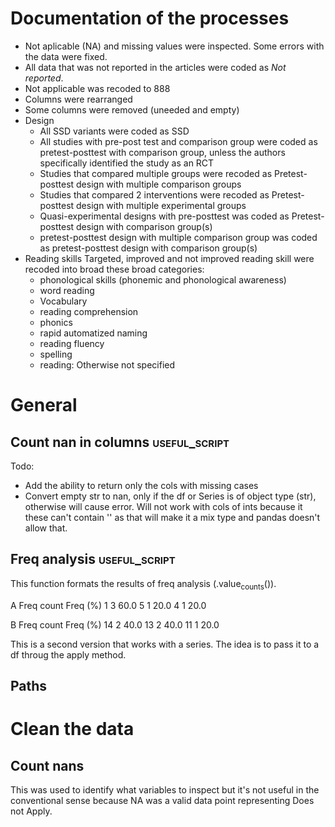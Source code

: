 * Documentation of the processes
- Not aplicable (NA) and missing values were inspected. Some errors with the
  data were fixed.
- All data that was not reported in the articles were coded as /Not reported/.
- Not applicable was recoded to 888
- Columns were rearranged
- Some columns were removed (uneeded and empty)
- Design
  + All SSD variants were coded as SSD
  + All studies with pre-post test and comparison group were coded as pretest-posttest with comparison
    group, unless the authors specifically identified the study as an RCT
  + Studies that compared multiple groups were recoded as Pretest-posttest design with multiple comparison groups
  + Studies that compared 2 interventions were recoded as Pretest-posttest design with multiple experimental groups
  + Quasi-experimental designs with pre-posttest was coded as Pretest-posttest design with comparison group(s)
  + pretest-posttest design with multiple comparison group was coded as pretest-posttest design with comparison group(s)
- Reading skills
  Targeted, improved and not improved reading skill were recoded into broad these broad categories:
  + phonological skills (phonemic and phonological awareness)
  + word reading
  + Vocabulary
  + reading comprehension
  + phonics
  + rapid automatized naming
  + reading fluency
  + spelling
  + reading: Otherwise not specified
* General 
  #+begin_src ipython :exports none :session   :results drawer output
    import pandas as pd
    from stats import formatting
    formatting.add_org_formatter_ipython()
  #+end_src

  #+RESULTS:
  :results:
  :end:

** Count nan in columns                                       :useful_script:
Todo:
- Add the ability to return only the cols with missing cases
- Convert empty str to nan, only if the df or Series is of object type (str),
  otherwise will cause error. Will not work with cols of ints because it these can't contain
  '' as that will make it a mix type and pandas doesn't allow that.
#+begin_src ipython :exports none :session   :results drawer output
    import pandas as pd
    import numpy as np


    def count_nans(data, empy_str_as_nan=True, **kwargs):
        """Return the number of nan's in each column.

        Parameters:
        ----------
        Data: pd.df or pd.Series.
        empty_str_as_nan: bool, default True; indicates wheter to turn
        empty strings to nans."""

        if empy_str_as_nan:
            data.replace({"": np.nan}, inplace=True)

        nan_count = data.isna().sum()

        return nan_count

    def test_count_nans_str_list():
        df = pd.DataFrame({'a': ['1', '2', '3', '', np.nan],
                           'b': ['f', 'd', '', 'k', '']})
        nan_count_expected = pd.Series({"a": 2, "b": 2})
        nan_count_obs = count_nans(df)
        assert nan_count_expected.equals(nan_count_obs)

    def test_count_nans_int_list():
        df = pd.DataFrame({'a': [1, 2, 3, np.nan, np.nan],
                           'b': [7, 8, 9, 10, np.nan]})
        nan_count_expected = pd.Series({"a": 2, "b": 1})
        nan_count_obs = count_nans(df)
        assert nan_count_expected.equals(nan_count_obs)

  test_count_nans_str_list()
  # test_count_nans_int_list()
#+end_src

#+RESULTS:
:results:
:end:

** Freq analysis                                           :useful_script:
This function formats the results of freq analysis (.value_counts()).
#+BEGIN_SRC ipython :session  :exports results :results drawer output
  def freq_of_multiple_columns(data, na=False, percentage=True, **kwargs):
      """Conducts frequency analysis (value_counts) to each column of a
      pandas df and format it as a table suitable for statistical
      analysis reports.

      Parameters:
      -----------
      data: pandas df that may contain multiple columns. This contains the
            data that will be analyzed.
      nan: str; indicate wheter to include nan count

      Returns: a str that contains the results for all the columns.
      -------

      Notes:
      -----
      1. You need to print the return value of the function in order
         for it to appear in orgmodes results.
      2. Uses tabulate for formatting the table.
      3. value_counts are normalized

      """
      results_formatted = ''
      for var in data:
          value_count = data[var].value_counts()
          value_count = value_count

          results = value_count.to_frame()
          results - results.round(4)
          results.columns = ['Freq count']
          results.columns.name = value_count.name.capitalize()

          if percentage:
            value_count_normalized = data[var].value_counts(normalize=True)
            value_count_normalized = value_count_normalized * 100
            results['Freq (%)'] = value_count_normalized

          print(results)
          print()
  d = pd.DataFrame({'a':[1, 1, 1, 4, 5], 'b': [11, 13, 13, 14, 14]})
  freq_of_multiple_columns(d)
#+END_SRC

#+RESULTS:
:results:
A  Freq count  Freq (%)
1           3      60.0
5           1      20.0
4           1      20.0

B   Freq count  Freq (%)
14           2      40.0
13           2      40.0
11           1      20.0

:end:


This is a second version that works with a series. The idea is to pass
it to a df throug the apply method.
#+begin_src ipython :exports none :session   :results drawer output
  def freq_analysis(data, na=False, percentage=True, name=None, **kwargs):
      """Conducts frequency analysis (value_counts) to each column of a
      pandas df and format it as a table suitable for statistical
      analysis reports.

      Parameters:
      -----------
      data: pandas Series with the data to be analyzed.
      nan: bool; indicate wheter to include nan count

      Returns: a Series if percentages are not included, a df if they are.
      -------

      Notes:
      -----
      1. You need to print the return value of the function in order
         for it to appear in orgmodes results.
      2. Uses tabulate for formatting the table.
      3. value_counts are normalized

      """
      results = data.value_counts()
      results = results.to_frame()
      results.columns = ['Freq count']
      
      if name:
          results.columns.name = name.capitalize()
      else:
          results.columns.name = data.name.capitalize()

      if percentage:
        value_count_normalized = data.value_counts(normalize=True)
        value_count_normalized = value_count_normalized * 100
        results['Freq (%)'] = value_count_normalized
        results = results.round(2)

      return results

  d = pd.DataFrame({'a':[1, 1, 1, 4, 5], 'b': [11, 13, 13, 14, 14]})
  results = freq_analysis(d.a)
  print(results)
#+end_src

#+RESULTS:
:results:
A  Freq count  Freq (%)
1           3      60.0
5           1      20.0
4           1      20.0
:end:

** Paths
#+begin_src ipython :exports none :session   :results drawer output
  path_data = '../Datos/article_data_2019-09-14.xlsx'
#+end_src

#+RESULTS:
:results:
:end:

* Clean the data
#+begin_src ipython :exports  :session   :results drawer output
  data_master = pd.read_excel(path_data, sheet_name='Form1')
  print(data_master.info())
  print(data_master.head())
#+end_src

#+RESULTS:
:results:
<class 'pandas.core.frame.DataFrame'>
RangeIndex: 21 entries, 0 to 20
Data columns (total 50 columns):
ID                                                                                                    21 non-null int64
Autor                                                                                                 21 non-null object
Año                                                                                                   21 non-null int64
Título                                                                                                21 non-null object
Propósito principal                                                                                   21 non-null object
Procesos cognitivos a impactar por la intervención                                                    21 non-null object
Destrezas a impactar por la intervención                                                              21 non-null object
Diseño del estudio                                                                                    21 non-null object
Diseño inferido                                                                                       21 non-null object
Cantidad de participantes                                                                             21 non-null int64
Muestreo probabilístico                                                                               21 non-null object
Grado de los participantes                                                                            21 non-null object
Edad de los participantes                                                                             21 non-null object
Idioma                                                                                                21 non-null object
Cantidad sesiones                                                                                     21 non-null object
Duración sesiones                                                                                     21 non-null object
Frecuencia sesiones                                                                                   21 non-null object
Modalidad                                                                                             21 non-null object
Participantes modalidad grupal                                                                        21 non-null object
Intervención supervisada                                                                              21 non-null object
Nombre de intervención                                                                                21 non-null object
Instrumentos para medir cognición                                                                     21 non-null object
Instrumentos para medir lectura                                                                       21 non-null object
Asignación aleatoria                                                                                  21 non-null object
Contrabalanceo del orden de las pruebas                                                               21 non-null object
Variables (características) por las cuales fueron balanceadas los grupos                              21 non-null object
Variables (características) por las cuales fueron balanceadas los grupos2                             1 non-null float64
Otros controles metodológicos                                                                         21 non-null object
Indicar si los autores proveyeron estadísticas descriptivas de los datos.                             21 non-null object
Promedio/Mediana                                                                                      21 non-null object
Desviación estándar                                                                                   21 non-null object
Intervalos de confianza (CI = inglés, IC = español) para el promedio                                  21 non-null object
Otras estadísticas descriptivas presentadas                                                           18 non-null object
Comentarios adicionales sobre las estadísticas descriptivas                                           4 non-null object
Nombre de análisis estadísticos inferenciales                                                         21 non-null object
Nombre de covariados                                                                                  21 non-null object
p-value específico                                                                                    21 non-null object
Tamaño del efecto                                                                                     21 non-null object
Intervalos de confianza (CI = inglés, IC = español) para la diferencia entre promedio o relaciones    21 non-null object
Otros controles estadísticos                                                                          1 non-null object
Comentarios adicionales sobre estadísticas inferenciales                                              10 non-null object
Procesos cognitivos impactados                                                                        21 non-null object
Procesos cognitivos no impactados                                                                     21 non-null int64
Tamaño del impacto en cognición                                                                       21 non-null object
Comentarios adicionales sobre el impacto de la intervención en procesos cognitivos                    9 non-null float64
Destrezas de lectura impactadas                                                                       21 non-null object
Destrezas de lectura no impactadas                                                                    21 non-null object
Tamaño del impacto en lectura                                                                         21 non-null object
Comentarios adicionales sobre el impacto de la intervención en las destrezas de lectura               9 non-null object
Comentarios generales                                                                                 11 non-null object
dtypes: float64(2), int64(4), object(44)
memory usage: 8.3+ KB
None
   ID            Autor   Año  \
0   7  Callaghan et al  2016   
1   8    Cazzell et al  2017   
2   9             Chai  2017   
3  11   Comaskey et al  2009   
4  13     Ecalle et al  2009   

                                              Título  \
0  A randomized controlled trial of an earlyinter...   
1  Evaluating a Computer Flash-Card Sight-Word Re...   
2  Improving Early Reading Skills in Young Childr...   
3  A randomised efficacy study of Web-based synth...   
4  Lasting effects on literacy skills with a comp...   

                                 Propósito principal  \
0  Evaluate the effectiveness of the commonly use...   
1  Evaluate the effects of a CFR program with sel...   
2  This study evaluated the effectiveness of usin...   
3  The primary purpose of the present study was t...   
4  This study examines the effects of a computer-...   

  Procesos cognitivos a impactar por la intervención  \
0                                                888   
1                                                888   
2                                                888   
3                                                888   
4                                                888   

            Destrezas a impactar por la intervención  \
0                                Phonological skills   
1                             Sight-word acquisition   
2                      Phonological Awareness Skills   
3          Phonological abilities and reading skills   
4  Literacy skills (syllabic units and whole word...   

                                  Diseño del estudio Diseño inferido  \
0                           Randomized control trial              No   
1              Multiple-baseline across-tasks design              No   
2                              Multiple-probe design              No   
3    Pre–post-test experimental intervention design.              No   
4  Randomised Control Trial design (RCT) with pre...              No   

   Cantidad de participantes  ...  \
0                         98  ...   
1                          2  ...   
2                          3  ...   
3                         53  ...   
4                         28  ...   

  Comentarios adicionales sobre estadísticas inferenciales  \
0                                                NaN         
1                       No reportaron estadísticas.          
2          No se presentaron análisis estadísticos.          
3                                                NaN         
4                                                NaN         

  Procesos cognitivos impactados Procesos cognitivos no impactados  \
0                            888                               888   
1                            888                               888   
2                            888                               888   
3                            888                               888   
4                            888                               888   

  Tamaño del impacto en cognición  \
0                             888   
1                             888   
2                             888   
3                             888   
4                             888   

  Comentarios adicionales sobre el impacto de la intervención en procesos cognitivos  \
0                                                NaN                                   
1                                                NaN                                   
2                                              888.0                                   
3                                              888.0                                   
4                                                NaN                                   

                     Destrezas de lectura impactadas  \
0                         Blending, Non-word reading   
1                             Sight-word acquisition   
2                                               None   
3  Blending CV, Blending VC, Rime articulation an...   
4  Word recognition, word reading aloud and word ...   

                  Destrezas de lectura no impactadas  \
0                               Phoneme segmentation   
1                                               None   
2                                               None   
3  Segmenting CV, Segmenting VC, WRAT word readin...   
4                                               None   

  Tamaño del impacto en lectura  \
0       n2=.064-.070; d=.35-.36   
1                           888   
2                           888   
3                  n2 = .09-.15   
4                    d=.79-1.28   

  Comentarios adicionales sobre el impacto de la intervención en las destrezas de lectura  \
0                                                NaN                                        
1  Both participants did rapidly acquire words af...                                        
2  All children in the current study not only imp...                                        
3                                                NaN                                        
4                                                NaN                                        

                               Comentarios generales  
0  Los autores mencionaba que las intervenciones ...  
1                                                NaN  
2  No se presentaron estadísticas descriptivas ni...  
3                                                NaN  
4                                                NaN  

[5 rows x 50 columns]
:end:


** Count nans
This was used to identify what variables to inspect but it's not useful 
in the conventional sense because NA was a valid data point
representing Does not Apply.
#+begin_src ipython :exports none :session   :results drawer 
count_nans(data_master).to_frame()
#+end_src

